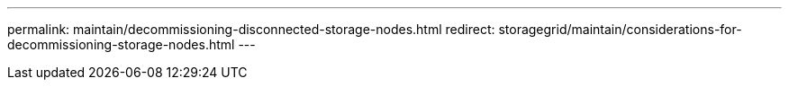 ---
permalink: maintain/decommissioning-disconnected-storage-nodes.html
redirect: storagegrid/maintain/considerations-for-decommissioning-storage-nodes.html
---
// 2024-10-18, SGRIDOC108